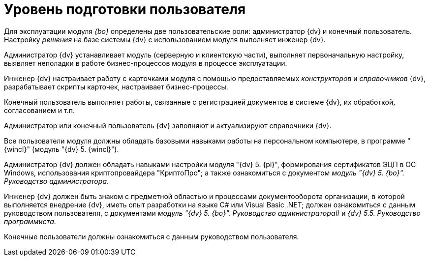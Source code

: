 = Уровень подготовки пользователя

Для эксплуатации модуля _{bo}_ определены две пользовательские роли: администратор {dv} и конечный пользователь. Настройку _решения_ на базе системы {dv} с использованием модуля выполняет инженер {dv}.

Администратор {dv} устанавливает модуль (серверную и клиентскую части), выполняет первоначальную настройку, выявляет неполадки в работе бизнес-процессов модуля в процессе эксплуатации.

Инженер {dv} настраивает работу с карточками модуля с помощью предоставляемых _конструкторов_ и _справочников_ {dv}, разрабатывает скрипты карточек, настраивает бизнес-процессы.

Конечный пользователь выполняет работы, связанные с регистрацией документов в системе {dv}, их обработкой, согласованием и т.п.

Администратор или конечный пользователь {dv} заполняют и актуализируют справочники {dv}.

Все пользователи модуля должны обладать базовыми навыками работы на персональном компьютере, в программе "{wincl}" (модуль "{dv} 5. {wincl}").

Администратор {dv} должен обладать навыками настройки модуля "{dv} 5. {pl}", формирования сертификатов ЭЦП в ОС Windows, использования криптопровайдера "КриптоПро"; а также ознакомиться с документом _модуль "{dv} 5. {bo}". Руководство администратора_.

Инженер {dv} должен быть знаком с предметной областью и процессами документооборота организации, в которой выполняется внедрение {dv}, иметь опыт разработки на языке C# или Visual Basic .NET; должен ознакомиться с данным руководством пользователя, с документами _модуль "{dv} 5. {bo}". Руководство администратора_# и _{dv} 5.5. Руководство программиста_.

Конечные пользователи должны ознакомиться с данным руководством пользователя.
